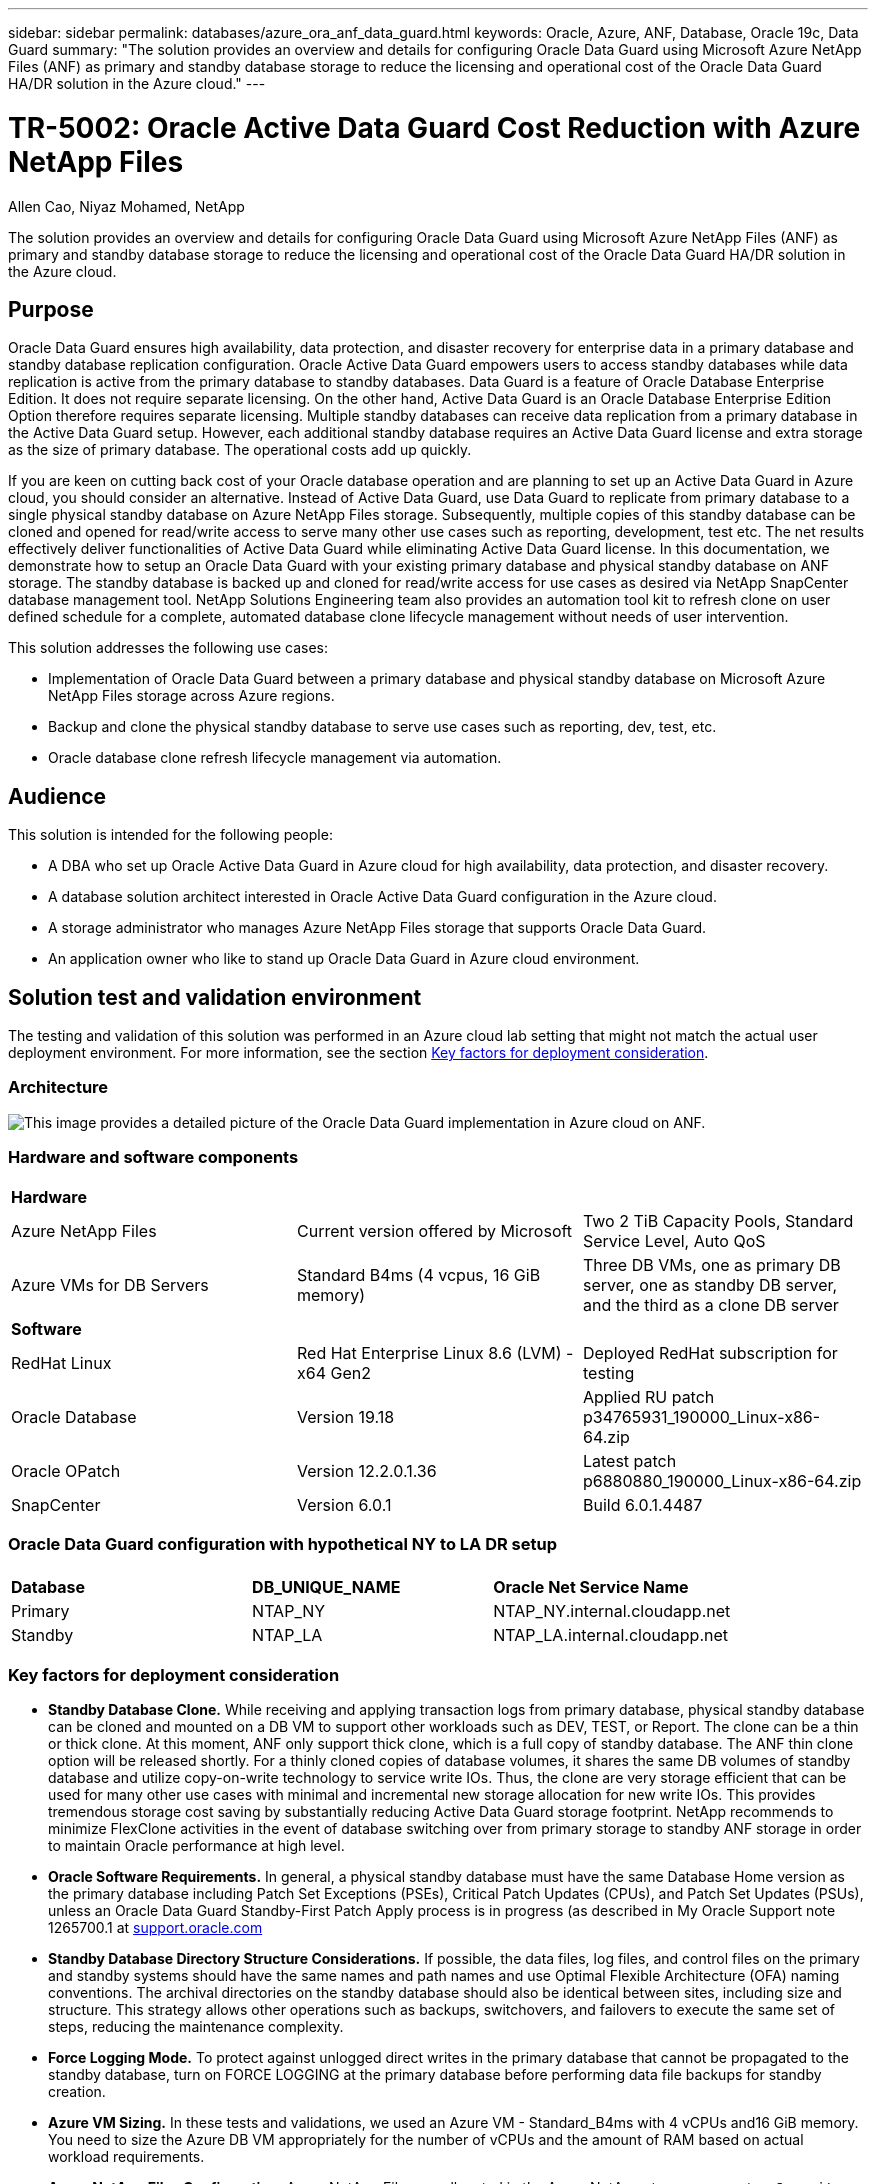 ---
sidebar: sidebar
permalink: databases/azure_ora_anf_data_guard.html
keywords: Oracle, Azure, ANF, Database, Oracle 19c, Data Guard 
summary: "The solution provides an overview and details for configuring Oracle Data Guard using Microsoft Azure NetApp Files (ANF) as primary and standby database storage to reduce the licensing and operational cost of the Oracle Data Guard HA/DR solution in the Azure cloud."   
---

= TR-5002: Oracle Active Data Guard Cost Reduction with Azure NetApp Files 
:hardbreaks:
:nofooter:
:icons: font
:linkattrs:
:imagesdir: ../media/

Allen Cao, Niyaz Mohamed, NetApp

[.lead]
The solution provides an overview and details for configuring Oracle Data Guard using Microsoft Azure NetApp Files (ANF) as primary and standby database storage to reduce the licensing and operational cost of the Oracle Data Guard HA/DR solution in the Azure cloud.

== Purpose

Oracle Data Guard ensures high availability, data protection, and disaster recovery for enterprise data in a primary database and standby database replication configuration. Oracle Active Data Guard empowers users to access standby databases while data replication is active from the primary database to standby databases. Data Guard is a feature of Oracle Database Enterprise Edition. It does not require separate licensing. On the other hand, Active Data Guard is an Oracle Database Enterprise Edition Option therefore requires separate licensing. Multiple standby databases can receive data replication from a primary database in the Active Data Guard setup. However, each additional standby database requires an Active Data Guard license and extra storage as the size of primary database. The operational costs add up quickly.

If you are keen on cutting back cost of your Oracle database operation and are planning to set up an Active Data Guard in Azure cloud, you should consider an alternative. Instead of Active Data Guard, use Data Guard to replicate from primary database to a single physical standby database on Azure NetApp Files storage. Subsequently, multiple copies of this standby database can be cloned and opened for read/write access to serve many other use cases such as reporting, development, test etc. The net results effectively deliver functionalities of Active Data Guard while eliminating Active Data Guard license. In this documentation, we demonstrate how to setup an Oracle Data Guard with your existing primary database and physical standby database on ANF storage. The standby database is backed up and cloned for read/write access for use cases as desired via NetApp SnapCenter database management tool. NetApp Solutions Engineering team also provides an automation tool kit to refresh clone on user defined schedule for a complete, automated database clone lifecycle management without needs of user intervention.

This solution addresses the following use cases:

* Implementation of Oracle Data Guard between a primary database and physical standby database on Microsoft Azure NetApp Files storage across Azure regions.
* Backup and clone the physical standby database to serve use cases such as reporting, dev, test, etc. 
* Oracle database clone refresh lifecycle management via automation.

== Audience

This solution is intended for the following people:

* A DBA who set up Oracle Active Data Guard in Azure cloud for high availability, data protection, and disaster recovery.
* A database solution architect interested in Oracle Active Data Guard configuration in the Azure cloud.
* A storage administrator who manages Azure NetApp Files storage that supports Oracle Data Guard.
* An application owner who like to stand up Oracle Data Guard in Azure cloud environment.

== Solution test and validation environment

The testing and validation of this solution was performed in an Azure cloud lab setting that might not match the actual user deployment environment. For more information, see the section <<Key factors for deployment consideration>>.

=== Architecture

image:azure_ora_anf_data_guard_architecture.png["This image provides a detailed picture of the Oracle Data Guard implementation in Azure cloud on ANF."]

=== Hardware and software components

[width=100%,cols="33%, 33%, 33%", frame=none, grid=rows]
|===
3+^| *Hardware*
| Azure NetApp Files | Current version offered by Microsoft | Two 2 TiB Capacity Pools, Standard Service Level, Auto QoS 
| Azure VMs for DB Servers | Standard B4ms (4 vcpus, 16 GiB memory) | Three DB VMs, one as primary DB server, one as standby DB server, and the third as a clone DB server 

3+^| *Software*
| RedHat Linux | Red Hat Enterprise Linux 8.6 (LVM) - x64 Gen2 | Deployed RedHat subscription for testing
| Oracle Database | Version 19.18 | Applied RU patch p34765931_190000_Linux-x86-64.zip
| Oracle OPatch | Version 12.2.0.1.36 | Latest patch p6880880_190000_Linux-x86-64.zip
| SnapCenter | Version 6.0.1 | Build 6.0.1.4487
|===

=== Oracle Data Guard configuration with hypothetical NY to LA DR setup

[width=100%,cols="33%, 33%, 33%", frame=none, grid=rows]
|===
3+^| 
| *Database* | *DB_UNIQUE_NAME* | *Oracle Net Service Name*
| Primary | NTAP_NY | NTAP_NY.internal.cloudapp.net
| Standby | NTAP_LA | NTAP_LA.internal.cloudapp.net 
|===

=== Key factors for deployment consideration

* *Standby Database Clone.* While receiving and applying transaction logs from primary database, physical standby database can be cloned and mounted on a DB VM to support other workloads such as DEV, TEST, or Report. The clone can be a thin or thick clone. At this moment, ANF only support thick clone, which is a full copy of standby database. The ANF thin clone option will be released shortly. For a thinly cloned copies of database volumes, it shares the same DB volumes of standby database and utilize copy-on-write technology to service write IOs. Thus, the clone are very storage efficient that can be used for many other use cases with minimal and incremental new storage allocation for new write IOs. This provides tremendous storage cost saving by substantially reducing Active Data Guard storage footprint. NetApp recommends to minimize FlexClone activities in the event of database switching over from primary storage to standby ANF storage in order to maintain Oracle performance at high level. 

* *Oracle Software Requirements.* In general, a physical standby database must have the same Database Home version as the primary database including Patch Set Exceptions (PSEs), Critical Patch Updates (CPUs), and Patch Set Updates (PSUs), unless an Oracle Data Guard Standby-First Patch Apply process is in progress (as described in My Oracle Support note 1265700.1 at link:http://support.oracle.com.[support.oracle.com^]

* *Standby Database Directory Structure Considerations.* If possible, the data files, log files, and control files on the primary and standby systems should have the same names and path names and use Optimal Flexible Architecture (OFA) naming conventions. The archival directories on the standby database should also be identical between sites, including size and structure. This strategy allows other operations such as backups, switchovers, and failovers to execute the same set of steps, reducing the maintenance complexity. 

* *Force Logging Mode.* To protect against unlogged direct writes in the primary database that cannot be propagated to the standby database, turn on FORCE LOGGING at the primary database before performing data file backups for standby creation. 

* *Azure VM Sizing.* In these tests and validations, we used an Azure VM - Standard_B4ms with 4 vCPUs and16 GiB memory. You need to size the Azure DB VM appropriately for the number of vCPUs and the amount of RAM based on actual workload requirements.

* *Azure NetApp Files Configuration.* Azure NetApp Files are allocated in the Azure NetApp storage account as `Capacity Pools`. In these tests and validations, we deployed a 2 TiB capacity pool to host Oracle primary at the East region and a standby database at the West 2 region. ANF capacity pool has three service levels: Standard, Premium, and Ultra.  The IO capacity of ANF capacity pool is based on the size of the capacity pool and its service level. For production deployment, NetApp recommends taking a full assessment of your Oracle database throughput requirement and sizing the database capacity pool accordingly. At a capacity pool creation, you can set QoS to Auto or Manual and data encryption at rest Single or Double.   

* *dNFS Configuration.* By using dNFS, an Oracle database running on an Azure Virtual Machine with ANF storage can drive significantly more I/O than the native NFS client. Automated Oracle deployment using the NetApp automation toolkit automatically configures dNFS on NFSv3.

== Solution deployment

It is assumed that you already have your primary Oracle database deployed in an Azure VM environment within a VNet as the starting point for setting up the Oracle Data Guard. Ideally, the primary database is deployed on ANF storage with NFS mount. Three NFS mount points are created for the Oracle database storage: mount /u01 for the Oracle binary files, mount /u02 for the Oracle data files and a control file, mount /u03 for the Oracle log files, and a redundant control file. 

Your primary Oracle database can also be running on a NetApp ONTAP storage or any other storage of choices either within the Azure ecosystem or a private data center. The following section provides step-by-step deployment procedures for setting up Oracle Data Guard between a primary Oracle DB in Azure with ANF storage to a physical standby Oracle DB in Azure with ANF storage.    

=== Prerequisites for deployment
[%collapsible]
====

Deployment requires the following prerequisites.

. An Azure cloud account has been set up, and the necessary VNet and network subnets have been created within your Azure account.

. From the Azure cloud portal console, you need to deploy minimum three Azure Linux VMs, one as the primary Oracle DB server, one as standby Oracle DB server, and an clone target DB server for reporting, dev, and test etc. See the architecture diagram in the previous section for more details about the environment setup. Also review the Microsoft link:https://azure.microsoft.com/en-us/products/virtual-machines[Azure Virtual Machines^] for more information. 

. The primary Oracle database should have been installed and configured in the primary Oracle DB server. On the other hand, in the standby Oracle DB server or the clone Oracle DB server, only Oracle software is installed and no Oracle databases are created. Ideally, the Oracle files directories layout should be exactly matching on all Oracle DB servers. For details on NetApp recommendation for the Oracle deployment in Azure and ANF, please refer to the following technical reports for help. 

* link:automation_ora_anf_nfs.html[TR-4987: Simplified, Automated Oracle Deployment on Azure NetApp Files with NFS^]
+
[NOTE]

Ensure that you have allocated at least 128G in the Azure VMs root volume in order to have sufficient space to stage Oracle installation files.

. From the Azure cloud portal console, deploy two ANF storage capacity pools to host Oracle database volumes. The ANF storage capacity pools should be situated in different regions to mimic a true DataGuard configuration. If you are not familiar with the deployment of ANF storage, see the documentation link:https://learn.microsoft.com/en-us/azure/azure-netapp-files/azure-netapp-files-quickstart-set-up-account-create-volumes?tabs=azure-portal[Quickstart: Set up Azure NetApp Files and create an NFS volume^] for step-by-step instructions.
+
image:azure_ora_anf_dg_anf_01.png["Screenshot showing Azure environment configuration."]

. When the primary Oracle database and the standby Oracle database are situated in two different regions, a VPN gateway should be configured to allow data traffic flow between two separate VNets. Detailed networking configuration in Azure is beyond the scope of this document. Following screen shots provides some reference on how the VPN gateways are configured, connected, and the data traffics flow are confirmed in the lab. 
+
Lab VPN gateways:
image:azure_ora_anf_dg_vnet_01.png["Screenshot showing Azure environment configuration."]
+
The primary vnet gateway:
image:azure_ora_anf_dg_vnet_02.png["Screenshot showing Azure environment configuration."]
+
Vnet gateway connection status:
image:azure_ora_anf_dg_vnet_03.png["Screenshot showing Azure environment configuration."]
+
Validate the traffic flows are established (click on three dots to open the page):
image:azure_ora_anf_dg_vnet_04.png["Screenshot showing Azure environment configuration."]

====

=== Prepare the primary database for Data Guard
[%collapsible]

====

In this demonstration, we have setup a primary Oracle database called NTAP on the primary Azure DB server with three NFS mount points: /u01 for the Oracle binary, /u02 for the Oracle data files, and an Oracle control file, /u03 for the Oracle active logs, archived log files, and a redundant Oracle control file. Following illustrates the detailed procedures for setting up primary database for the Oracle Data Guard protection. All steps should be executed as the Oracle database owner or the default `oracle` user.

. The primary database NTAP on the primary Azure DB server orap.internal.cloudapp.net is initially deployed as a standalone database with the ANF as database storage.  
+
....

orap.internal.cloudapp.net:
resource group: ANFAVSRG
Location: East US
size: Standard B4ms (4 vcpus, 16 GiB memory)
OS: Linux (redhat 8.6)
pub_ip: 172.190.207.231
pri_ip: 10.0.0.4

[oracle@orap ~]$ df -h
Filesystem                 Size  Used Avail Use% Mounted on
devtmpfs                   7.7G  4.0K  7.7G   1% /dev
tmpfs                      7.8G     0  7.8G   0% /dev/shm
tmpfs                      7.8G  209M  7.5G   3% /run
tmpfs                      7.8G     0  7.8G   0% /sys/fs/cgroup
/dev/mapper/rootvg-rootlv   22G  413M   22G   2% /
/dev/mapper/rootvg-usrlv    10G  2.1G  8.0G  21% /usr
/dev/sda1                  496M  181M  315M  37% /boot
/dev/mapper/rootvg-homelv  2.0G   47M  2.0G   3% /home
/dev/sda15                 495M  5.8M  489M   2% /boot/efi
/dev/mapper/rootvg-varlv   8.0G  1.1G  7.0G  13% /var
/dev/mapper/rootvg-tmplv    12G  120M   12G   1% /tmp
/dev/sdb1                   32G   49M   30G   1% /mnt
10.0.2.36:/orap-u02        500G  7.7G  493G   2% /u02
10.0.2.36:/orap-u03        450G  6.1G  444G   2% /u03
10.0.2.36:/orap-u01        100G  9.9G   91G  10% /u01

[oracle@orap ~]$ cat /etc/oratab
#



# This file is used by ORACLE utilities.  It is created by root.sh
# and updated by either Database Configuration Assistant while creating
# a database or ASM Configuration Assistant while creating ASM instance.

# A colon, ':', is used as the field terminator.  A new line terminates
# the entry.  Lines beginning with a pound sign, '#', are comments.
#
# Entries are of the form:
#   $ORACLE_SID:$ORACLE_HOME:<N|Y>:
#
# The first and second fields are the system identifier and home
# directory of the database respectively.  The third field indicates
# to the dbstart utility that the database should , "Y", or should not,
# "N", be brought up at system boot time.
#
# Multiple entries with the same $ORACLE_SID are not allowed.
#
#
NTAP:/u01/app/oracle/product/19.0.0/NTAP:N



....

. Login primary DB server as the oracle user. Login database from sqlplus, enable forced logging on primary.
+
[source, cli]
alter database force logging;
+
....
[oracle@orap admin]$ sqlplus / as sysdba

SQL*Plus: Release 19.0.0.0.0 - Production on Tue Nov 26 20:12:02 2024
Version 19.18.0.0.0

Copyright (c) 1982, 2022, Oracle.  All rights reserved.


Connected to:
Oracle Database 19c Enterprise Edition Release 19.0.0.0.0 - Production
Version 19.18.0.0.0

SQL> alter database force logging;

Database altered.

....

. From sqlplus, enable flashback on primary. Flashback allows easy reinstate primary database as a standby after a failover. 
+
[source, cli]
alter database flashback on;
+
....

SQL> alter database flashback on;

Database altered.

....

. Configure redo transport authentication using Oracle password file - create a pwd file on the primary using orapwd utility if it is not set and copy it over to standby database $ORACLE_HOME/dbs directory.

. Create standby redo logs on the primary DB with same size as current online log file. Log groups are one more than online log file groups. The primary database then can quickly transition to the standby role when a failover happens and begins to receive redo data. Repeat the following command four times to create four standby log files.
+
[source, cli]
alter database add standby logfile thread 1 size 200M;
+
....
SQL> alter database add standby logfile thread 1 size 200M;

Database altered.

SQL> /

Database altered.

SQL> /

Database altered.

SQL> /

Database altered.


SQL> set lin 200
SQL> col member for a80
SQL> select group#, type, member from v$logfile;

    GROUP# TYPE    MEMBER
---------- ------- --------------------------------------------------------------------------------
         3 ONLINE  /u03/orareco/NTAP/onlinelog/redo03.log
         2 ONLINE  /u03/orareco/NTAP/onlinelog/redo02.log
         1 ONLINE  /u03/orareco/NTAP/onlinelog/redo01.log
         4 STANDBY /u03/orareco/NTAP/onlinelog/o1_mf_4__2m115vkv_.log
         5 STANDBY /u03/orareco/NTAP/onlinelog/o1_mf_5__2m3c5cyd_.log
         6 STANDBY /u03/orareco/NTAP/onlinelog/o1_mf_6__2m4d7dhh_.log
         7 STANDBY /u03/orareco/NTAP/onlinelog/o1_mf_7__2m5ct7g1_.log

....

. From sqlplus, create a pfile from spfile for editing.
+
[source, cli]
create pfile='/home/oracle/initNTAP.ora' from spfile;

. Revise the pfile and add following parameters.
+
[source, cli]
vi /home/oracle/initNTAP.ora
+
....
Add following parameter if not exist:

DB_NAME=NTAP
DB_UNIQUE_NAME=NTAP_NY
LOG_ARCHIVE_CONFIG='DG_CONFIG=(NTAP_NY,NTAP_LA)'
LOG_ARCHIVE_DEST_1='LOCATION=USE_DB_RECOVERY_FILE_DEST VALID_FOR=(ALL_LOGFILES,ALL_ROLES) DB_UNIQUE_NAME=NTAP_NY'
LOG_ARCHIVE_DEST_2='SERVICE=NTAP_LA ASYNC VALID_FOR=(ONLINE_LOGFILES,PRIMARY_ROLE) DB_UNIQUE_NAME=NTAP_LA'
REMOTE_LOGIN_PASSWORDFILE=EXCLUSIVE
FAL_SERVER=NTAP_LA
STANDBY_FILE_MANAGEMENT=AUTO
....

. From sqlplus, recreate spfile from revised pfile to overwrite the existing spfile in $ORACLE_HOME/dbs directory.
+
[source, cli]
create spfile='$ORACLE_HOME/dbs/spfileNTAP.ora' from pfile='/home/oracle/initNTAP.ora';

. Modify Oracle tnsnames.ora in $ORACLE_HOME/network/admin directory to add db_unique_name for name resolution.
+
[source, cli]
vi $ORACLE_HOME/network/admin/tnsnames.ora
+
....
# tnsnames.ora Network Configuration File: /u01/app/oracle/product/19.0.0/NTAP/network/admin/tnsnames.ora
# Generated by Oracle configuration tools.

NTAP_NY =
  (DESCRIPTION =
    (ADDRESS = (PROTOCOL = TCP)(HOST = orap.internal.cloudapp.net)(PORT = 1521))
    (CONNECT_DATA =
      (SERVER = DEDICATED)
      (SID = NTAP)
    )
  )

NTAP_LA =
  (DESCRIPTION =
    (ADDRESS = (PROTOCOL = TCP)(HOST = oras.internal.cloudapp.net)(PORT = 1521))
    (CONNECT_DATA =
      (SERVER = DEDICATED)
      (SID = NTAP)
    )
  )

LISTENER_NTAP =
  (ADDRESS = (PROTOCOL = TCP)(HOST = orap.internal.cloudapp.net)(PORT = 1521))
....
+
[NOTE]
If you choose to name your Azure DB server differently than the default, add the names to local host file for host name resolution.

. Add data guard service name NTAP_NY_DGMGRL.internal.cloudapp.net for the primary database to listener.ora file.
+
[source, cli]
vi $ORACLE_HOME/network/admin/listener.ora
+
....
# listener.ora Network Configuration File: /u01/app/oracle/product/19.0.0/NTAP/network/admin/listener.ora
# Generated by Oracle configuration tools.

LISTENER.NTAP =
  (DESCRIPTION_LIST =
    (DESCRIPTION =
      (ADDRESS = (PROTOCOL = TCP)(HOST = orap.internal.cloudapp.net)(PORT = 1521))
      (ADDRESS = (PROTOCOL = IPC)(KEY = EXTPROC1521))
    )
  )

SID_LIST_LISTENER.NTAP =
  (SID_LIST =
    (SID_DESC =
      (GLOBAL_DBNAME = NTAP_NY_DGMGRL.internal.cloudapp.net)
      (ORACLE_HOME = /u01/app/oracle/product/19.0.0/NTAP)
      (SID_NAME = NTAP)
    )
  )

....

. Shutdown and restart database via sqlplus and validate that data guard parameters are now active.
+
[source, cli]
shutdown immediate;
+
[source, cli]
startup;
+
....
SQL> show parameter name

NAME                                 TYPE        VALUE
------------------------------------ ----------- ------------------------------
cdb_cluster_name                     string
cell_offloadgroup_name               string
db_file_name_convert                 string
db_name                              string      NTAP
db_unique_name                       string      NTAP_NY
global_names                         boolean     FALSE
instance_name                        string      NTAP
lock_name_space                      string
log_file_name_convert                string
pdb_file_name_convert                string
processor_group_name                 string

NAME                                 TYPE        VALUE
------------------------------------ ----------- ------------------------------
service_names                        string      NTAP_NY.internal.cloudapp.net
SQL> sho parameter log_archive_dest

NAME                                 TYPE        VALUE
------------------------------------ ----------- ------------------------------
log_archive_dest                     string
log_archive_dest_1                   string      LOCATION=USE_DB_RECOVERY_FILE_
                                                 DEST VALID_FOR=(ALL_LOGFILES,A
                                                 LL_ROLES) DB_UNIQUE_NAME=NTAP_
                                                 NY
log_archive_dest_10                  string
log_archive_dest_11                  string
log_archive_dest_12                  string
log_archive_dest_13                  string
log_archive_dest_14                  string
log_archive_dest_15                  string

NAME                                 TYPE        VALUE
------------------------------------ ----------- ------------------------------
log_archive_dest_16                  string
log_archive_dest_17                  string
log_archive_dest_18                  string
log_archive_dest_19                  string
log_archive_dest_2                   string      SERVICE=NTAP_LA ASYNC VALID_FO
                                                 R=(ONLINE_LOGFILES,PRIMARY_ROL
                                                 E) DB_UNIQUE_NAME=NTAP_LA
log_archive_dest_20                  string
log_archive_dest_21                  string
.
.

....

This completes primary database setup for Data Guard.

====

=== Prepare standby database and activate Data Guard
[%collapsible]

====

Oracle Data Guard requires OS kernel configuration and Oracle software stacks including patch sets on standby DB server to match with primary DB server. For easy management and simplicity, the database storage configuration of the standby DB server ideally should match with the primary DB server as well, such as the database directory layout and sizes of NFS mount points. Following are detail procedures for setting up the standby Oracle DB server and activating the Oracle DataGuard for HA/DR protection. All commands should be executed as the default Oracle owner user id `oracle`.

. First, review the configuration of the primary database on primary Oracle DB server. In this demonstration, we have setup a primary Oracle database called NTAP in the primary DB server with three NFS mounts on ANF storage. 


. If you follow the NetApp documemntation TR-4987 to setup the Oracle standby DB server link:automation_ora_anf_nfs.html[TR-4987: Simplified, Automated Oracle Deployment on Azure NetApp Files with NFS^], use a tag `-t software_only_install` in step 2 of `Playbook execution` to run automated Oracle installation. The revised command syntax is listed below. The tag will allow the Oracle software stack installed and configured but stop short of creating a database.
+
[source, cli]
ansible-playbook -i hosts 4-oracle_config.yml -u azureuser -e @vars/vars.yml -t software_only_install

. Set oracle home and path.
+
[source, cli]
export ORACLE_HOME=/u01/app/oracle/product/19.0.0/db1
+
[source, cli]
export PATH=$PATH:$ORACLE_HOME/bin

. Once Oracle software is installed and configured, from standby $ORACLE_HOME dbs directory, copy oracle password from primary database if you have not done so.
+
[source, cli]
scp oracle@10.0.0.4:$ORACLE_HOME/dbs/orapwNTAP .

. Create tnsnames.ora file with following entries.
+
[source, cli]
vi $ORACLE_HOME/network/admin/tnsnames.ora
+
....

# tnsnames.ora Network Configuration File: /u01/app/oracle/product/19.0.0/NTAP/network/admin/tnsnames.ora
# Generated by Oracle configuration tools.

NTAP_NY =
  (DESCRIPTION =
    (ADDRESS = (PROTOCOL = TCP)(HOST = orap.internal.cloudapp.net)(PORT = 1521))
    (CONNECT_DATA =
      (SERVER = DEDICATED)
      (SID = NTAP)
    )
  )

NTAP_LA =
  (DESCRIPTION =
    (ADDRESS = (PROTOCOL = TCP)(HOST = oras.internal.cloudapp.net)(PORT = 1521))
    (CONNECT_DATA =
      (SERVER = DEDICATED)
      (SID = NTAP)
    )
  )


....

. Add DB data guard service name to listener.ora file.
+
[source, cli]
vi $ORACLE_HOME/network/admin/listener.ora
+
....

# listener.ora Network Configuration File: /u01/app/oracle/product/19.0.0/NTAP/network/admin/listener.ora
# Generated by Oracle configuration tools.

LISTENER.NTAP =
  (DESCRIPTION_LIST =
    (DESCRIPTION =
      (ADDRESS = (PROTOCOL = TCP)(HOST = oras.internal.cloudapp.net)(PORT = 1521))
      (ADDRESS = (PROTOCOL = IPC)(KEY = EXTPROC1521))
    )
  )

SID_LIST_LISTENER =
  (SID_LIST =
    (SID_DESC =
      (SID_NAME = NTAP)
    )
  )

SID_LIST_LISTENER.NTAP =
  (SID_LIST =
    (SID_DESC =
      (GLOBAL_DBNAME = NTAP_LA_DGMGRL.internal.cloudapp.net)
      (ORACLE_HOME = /u01/app/oracle/product/19.0.0/NTAP)
      (SID_NAME = NTAP)
    )
  )

LISTENER =
  (ADDRESS_LIST =
    (ADDRESS = (PROTOCOL = TCP)(HOST = oras.internal.cloudapp.net)(PORT = 1521))
  )

....



. Use dbca to instantiate standby database from primary database NTAP.
+
[source, cli]
dbca -silent -createDuplicateDB -gdbName NTAP -primaryDBConnectionString orap.internal.cloudapp.net:1521/NTAP_NY.internal.cloudapp.net -sid NTAP -initParams fal_server=NTAP_NY -createAsStandby -dbUniqueName NTAP_LA
+
....

[oracle@oras admin]$ dbca -silent -createDuplicateDB -gdbName NTAP -primaryDBConnectionString orap.internal.cloudapp.net:1521/NTAP_NY.internal.cloudapp.net -sid NTAP -initParams fal_server=NTAP_NY -createAsStandby -dbUniqueName NTAP_LA
Enter SYS user password:

Prepare for db operation
22% complete
Listener config step
44% complete
Auxiliary instance creation
67% complete
RMAN duplicate
89% complete
Post duplicate database operations
100% complete

Look at the log file "/u01/app/oracle/cfgtoollogs/dbca/NTAP_LA/NTAP_LA.log" for further details.


....

. Validate duplicated standby database. Newly duplicated standby database open in READ ONLY mode initially.
+
....

[oracle@oras admin]$ cat /etc/oratab
#



# This file is used by ORACLE utilities.  It is created by root.sh
# and updated by either Database Configuration Assistant while creating
# a database or ASM Configuration Assistant while creating ASM instance.

# A colon, ':', is used as the field terminator.  A new line terminates
# the entry.  Lines beginning with a pound sign, '#', are comments.
#
# Entries are of the form:
#   $ORACLE_SID:$ORACLE_HOME:<N|Y>:
#
# The first and second fields are the system identifier and home
# directory of the database respectively.  The third field indicates
# to the dbstart utility that the database should , "Y", or should not,
# "N", be brought up at system boot time.
#
# Multiple entries with the same $ORACLE_SID are not allowed.
#
#
NTAP:/u01/app/oracle/product/19.0.0/NTAP:N
[oracle@oras admin]$ export ORACLE_SID=NTAP
[oracle@oras admin]$ sqlplus / as sysdba

SQL*Plus: Release 19.0.0.0.0 - Production on Tue Nov 26 23:04:07 2024
Version 19.18.0.0.0

Copyright (c) 1982, 2022, Oracle.  All rights reserved.


Connected to:
Oracle Database 19c Enterprise Edition Release 19.0.0.0.0 - Production
Version 19.18.0.0.0

SQL> select name, open_mode from v$database;

NAME      OPEN_MODE
--------- --------------------
NTAP      READ ONLY

SQL> show parameter name

NAME                                 TYPE        VALUE
------------------------------------ ----------- ------------------------------
cdb_cluster_name                     string
cell_offloadgroup_name               string
db_file_name_convert                 string
db_name                              string      NTAP
db_unique_name                       string      NTAP_LA
global_names                         boolean     FALSE
instance_name                        string      NTAP
lock_name_space                      string
log_file_name_convert                string
pdb_file_name_convert                string
processor_group_name                 string

NAME                                 TYPE        VALUE
------------------------------------ ----------- ------------------------------
service_names                        string      NTAP_LA.internal.cloudapp.net
SQL> show parameter log_archive_config

NAME                                 TYPE        VALUE
------------------------------------ ----------- ------------------------------
log_archive_config                   string      DG_CONFIG=(NTAP_NY,NTAP_LA)
SQL> show parameter fal_server

NAME                                 TYPE        VALUE
------------------------------------ ----------- ------------------------------
fal_server                           string      NTAP_NY
SQL> select name from v$datafile;

NAME
--------------------------------------------------------------------------------
/u02/oradata/NTAP/system01.dbf
/u02/oradata/NTAP/sysaux01.dbf
/u02/oradata/NTAP/undotbs01.dbf
/u02/oradata/NTAP/pdbseed/system01.dbf
/u02/oradata/NTAP/pdbseed/sysaux01.dbf
/u02/oradata/NTAP/users01.dbf
/u02/oradata/NTAP/pdbseed/undotbs01.dbf
/u02/oradata/NTAP/NTAP_pdb1/system01.dbf
/u02/oradata/NTAP/NTAP_pdb1/sysaux01.dbf
/u02/oradata/NTAP/NTAP_pdb1/undotbs01.dbf
/u02/oradata/NTAP/NTAP_pdb1/users01.dbf

NAME
--------------------------------------------------------------------------------
/u02/oradata/NTAP/NTAP_pdb2/system01.dbf
/u02/oradata/NTAP/NTAP_pdb2/sysaux01.dbf
/u02/oradata/NTAP/NTAP_pdb2/undotbs01.dbf
/u02/oradata/NTAP/NTAP_pdb2/users01.dbf
/u02/oradata/NTAP/NTAP_pdb3/system01.dbf
/u02/oradata/NTAP/NTAP_pdb3/sysaux01.dbf
/u02/oradata/NTAP/NTAP_pdb3/undotbs01.dbf
/u02/oradata/NTAP/NTAP_pdb3/users01.dbf

19 rows selected.

SQL> select name from v$controlfile;

NAME
--------------------------------------------------------------------------------
/u02/oradata/NTAP/control01.ctl
/u03/orareco/NTAP_LA/control02.ctl

SQL> col member form a80
SQL> select group#, type, member from v$logfile order by 2, 1;

    GROUP# TYPE    MEMBER
---------- ------- --------------------------------------------------------------------------------
         1 ONLINE  /u03/orareco/NTAP_LA/onlinelog/o1_mf_1_mndl6mxh_.log
         2 ONLINE  /u03/orareco/NTAP_LA/onlinelog/o1_mf_2_mndl7jdb_.log
         3 ONLINE  /u03/orareco/NTAP_LA/onlinelog/o1_mf_3_mndl8f03_.log
         4 STANDBY /u03/orareco/NTAP_LA/onlinelog/o1_mf_4_mndl99m7_.log
         5 STANDBY /u03/orareco/NTAP_LA/onlinelog/o1_mf_5_mndlb67d_.log
         6 STANDBY /u03/orareco/NTAP_LA/onlinelog/o1_mf_6_mndlc2tw_.log
         7 STANDBY /u03/orareco/NTAP_LA/onlinelog/o1_mf_7_mndlczhb_.log

7 rows selected.


....

. Restart standby database in `mount` stage and execute following command to activate standby database managed recovery.
+
[source, cli]
alter database recover managed standby database disconnect from session;
+
....

SQL> shutdown immediate;
Database closed.
Database dismounted.
ORACLE instance shut down.
SQL> startup mount;
ORACLE instance started.

Total System Global Area 6442449688 bytes
Fixed Size                  9177880 bytes
Variable Size            1090519040 bytes
Database Buffers         5335154688 bytes
Redo Buffers                7598080 bytes
Database mounted.
SQL> alter database recover managed standby database disconnect from session;

Database altered.

....

. Validate the standby database recovery status. Notice the `recovery logmerger` in `APPLYING_LOG` action.
+
[source, cli]
SELECT ROLE, THREAD#, SEQUENCE#, ACTION FROM V$DATAGUARD_PROCESS;
....

SQL> SELECT ROLE, THREAD#, SEQUENCE#, ACTION FROM V$DATAGUARD_PROCESS;

ROLE                        THREAD#  SEQUENCE# ACTION
------------------------ ---------- ---------- ------------
post role transition              0          0 IDLE
recovery apply slave              0          0 IDLE
recovery apply slave              0          0 IDLE
recovery apply slave              0          0 IDLE
recovery apply slave              0          0 IDLE
recovery logmerger                1         18 APPLYING_LOG
managed recovery                  0          0 IDLE
RFS async                         1         18 IDLE
RFS ping                          1         18 IDLE
archive redo                      0          0 IDLE
redo transport timer              0          0 IDLE

ROLE                        THREAD#  SEQUENCE# ACTION
------------------------ ---------- ---------- ------------
gap manager                       0          0 IDLE
archive redo                      0          0 IDLE
archive redo                      0          0 IDLE
redo transport monitor            0          0 IDLE
log writer                        0          0 IDLE
archive local                     0          0 IDLE

17 rows selected.

SQL>


....

This completes the Data Guard protection setup for db1 from primary to standby with managed standby recovery enabled.

====


=== Setup Data Guard Broker 
[%collapsible]
 
====

Oracle Data Guard broker is a distributed management framework that automates and centralizes the creation, maintenance, and monitoring of Oracle Data Guard configurations. Following section demonstrate how to setup Data Guard Broker to manage Data Guard environment.

. Start data guard broker on both primary and standby databases with following command via sqlplus.
+
[source, cli]
alter system set dg_broker_start=true scope=both;

. From primary database, connect to Data Guard Borker as SYSDBA.
+
....

[oracle@ip-172-30-15-45 db1]$ dgmgrl sys@db1_NY
DGMGRL for Linux: Release 19.0.0.0.0 - Production on Wed Aug 30 19:34:14 2023
Version 19.18.0.0.0

Copyright (c) 1982, 2019, Oracle and/or its affiliates.  All rights reserved.

Welcome to DGMGRL, type "help" for information.
Password:
Connected to "db1_NY"
Connected as SYSDBA.

....

. Create and enable Data Guard Broker configuration.
+
....

DGMGRL> create configuration dg_config as primary database is db1_NY connect identifier is db1_NY;
Configuration "dg_config" created with primary database "db1_ny"
DGMGRL> add database db1_LA as connect identifier is db1_LA;
Database "db1_la" added
DGMGRL> enable configuration;
Enabled.
DGMGRL> show configuration;

Configuration - dg_config

  Protection Mode: MaxPerformance
  Members:
  db1_ny - Primary database
    db1_la - Physical standby database

Fast-Start Failover:  Disabled

Configuration Status:
SUCCESS   (status updated 28 seconds ago)

....

. Validate database status within Data Guard Broker management framework.
+
....

DGMGRL> show database db1_ny;

Database - db1_ny

  Role:               PRIMARY
  Intended State:     TRANSPORT-ON
  Instance(s):
    db1

Database Status:
SUCCESS

DGMGRL> show database db1_la;

Database - db1_la

  Role:               PHYSICAL STANDBY
  Intended State:     APPLY-ON
  Transport Lag:      0 seconds (computed 1 second ago)
  Apply Lag:          0 seconds (computed 1 second ago)
  Average Apply Rate: 2.00 KByte/s
  Real Time Query:    OFF
  Instance(s):
    db1

Database Status:
SUCCESS

DGMGRL>

....

In the event of a failure, Data Guard Broker can be used to failover primary database to standby instantaniouly. 

====

=== Clone standby databse for other use cases 
[%collapsible]

====

The key benefit of hosting the Oracle standby database on the ANF in the Oracle Data Guard setup is that it can be cloned to serve many other use cases with minimal additional storage investment if a thin clone is enabled. NetApp recommends to use SnapCenter UI tool to manage your Oracle DataGuard database. In the following section, we demonstrate how to snapshot and clone the mounted and under recovery standby database volumes on the ANF for other purposes, such as DEV, TEST, REPORT, etc., using the NetApp SnapCenter tool.

Below are high level procedures to clone a READ/WRITE database from the managed physical standby database in the Oracle Data Guard using SnapCenter. For detail instructions on how to setup and configure SnapCenter for Oracle on ANF, please refer to TR-4988 link:snapctr_ora_azure_anf.html[Oracle Database Backup, Recovery, and Clone on ANF with SnapCenter^] for details. 

. We begin the usecase validation by creating a test table and inserting a row into the test table at the primary database. We will then validate that the transaction traverses down to standby and finally the clone. 
+
....
[oracle@orap ~]$ sqlplus / as sysdba

SQL*Plus: Release 19.0.0.0.0 - Production on Wed Dec 11 16:33:17 2024
Version 19.18.0.0.0

Copyright (c) 1982, 2022, Oracle.  All rights reserved.


Connected to:
Oracle Database 19c Enterprise Edition Release 19.0.0.0.0 - Production
Version 19.18.0.0.0

SQL> alter session set container=ntap_pdb1;

Session altered.

SQL> create table test(id integer, dt timestamp, event varchar(100));

Table created.

SQL> insert into test values(1, sysdate, 'a test transaction at primary database NTAP on DB server orap.internal.cloudapp.net');

1 row created.

SQL> commit;

Commit complete.

SQL> select * from test;

        ID
----------
DT
---------------------------------------------------------------------------
EVENT
--------------------------------------------------------------------------------
         1
11-DEC-24 04.38.44.000000 PM
a test transaction at primary database NTAP on DB server orap.internal.cloudapp.
net


SQL> select instance_name, host_name from v$instance;

INSTANCE_NAME
----------------
HOST_NAME
----------------------------------------------------------------
NTAP
orap


SQL>

....

. In SnapCenter configuration, an unix user (azureuser for demo) and an Azure credential (azure_anf for demo) has been added to `Credential` in `Settings`.
+
image:azure_ora_anf_dg_snapctr_config_17.png["Screenshot showing this step in the GUI."]

. Use azure_anf credential to add the ANF storage to `Storage Systems`. If you have multiple ANF storage accounts in your Azure subsciption, make sure click the drop down list to choose the right storage account. We have created two dedicated Oracle storage accounts for this demonstration. 
+
image:azure_ora_anf_dg_snapctr_config_16.png["Screenshot showing this step in the GUI."]

. All Oracle DB servers have been added to SnapCenter `Hosts`.
+
image:azure_ora_anf_dg_snapctr_config_18.png["Screenshot showing this step in the GUI."]
+
[NOTE]

The clone DB server should have identtical Oracle software stacks installed and configured. In our test case, Oracle 19C software is installed and configured but no database created. 

. Create a backup policy that is tailored for offline/mount full database backup.
+
image:azure_ora_anf_dg_snapctr_bkup_08.png["Screenshot showing this step in the GUI."]

. Apply backup policy to protect standby database in `Resources` tab. When initially discovered, the database status shows as `Not protected`. 
+
image:azure_ora_anf_dg_snapctr_bkup_09.png["Screenshot showing this step in the GUI."]

. You have option to either trigger a backup manually or put it on a schedule at a set time after a backup policy applied. 
+
image:azure_ora_anf_dg_snapctr_bkup_15.png["Screenshot showing this step in the GUI."]

. After backup, click on database name to open the database backups page. Select a backup to be used for database clone and click on `Clone` button to launch clone workflow. 
+
image:azure_ora_anf_dg_snapctr_clone_01.png["Screenshot showing this step in the GUI."]

. Select `Complete Database Clone` and name the clone instance SID.
+
image:azure_ora_anf_dg_snapctr_clone_02.png["Screenshot showing this step in the GUI."]

. Select the clone host, which hosts the cloned database from standby DB. Accept the default for data files, redo logs. Put a controlfile on /u03 mount point. 
+
image:azure_ora_anf_dg_snapctr_clone_03.png["Screenshot showing this step in the GUI."]

. No database credentials are needed for OS based authentication. Match Oracle home setting with what is configured on the clone DB server. 
+
image:azure_ora_anf_dg_snapctr_clone_04.png["Screenshot showing this step in the GUI."]

. Change clone database parameters if needed such as lower PGA or SGA size for a clone DB. Specify scripts to run before clone if any.
+
image:azure_ora_anf_dg_snapctr_clone_05.png["Screenshot showing this step in the GUI."]

. Enter SQL to run after clone. In the demo, we executed commands to turn off database archive mode for a dev/test/report database. 
+
image:azure_ora_anf_dg_snapctr_clone_06_1.png["Screenshot showing this step in the GUI."]

. Configure email notification if desired.
+
image:azure_ora_anf_dg_snapctr_clone_07.png["Screenshot showing this step in the GUI."]

. Review the summary, click `Finish` to start the clone.
+
image:azure_ora_anf_dg_snapctr_clone_08.png["Screenshot showing this step in the GUI."]

. Monitor clone job in `Monitor` tab. We observed that it took around 14 minutes to clone a database about 950GB in database volume size.
+
image:azure_ora_anf_dg_snapctr_clone_09.png["Screenshot showing this step in the GUI."]

. Validate the clone database from SnapCenter, which is immediately registered in `Resources` tab right after clone operation.
+
image:azure_ora_anf_dg_snapctr_clone_10.png["Screenshot showing this step in the GUI."]

. Query the clone database from clone DB server. We validated that test transaction that occurred in primary database had traversed down to clone database. 
+
....
[oracle@orac ~]$ sqlplus / as sysdba

SQL*Plus: Release 19.0.0.0.0 - Production on Wed Dec 11 20:16:09 2024
Version 19.18.0.0.0

Copyright (c) 1982, 2022, Oracle.  All rights reserved.


Connected to:
Oracle Database 19c Enterprise Edition Release 19.0.0.0.0 - Production
Version 19.18.0.0.0

SQL> select name, open_mode, log_mode from v$database;

NAME      OPEN_MODE            LOG_MODE
--------- -------------------- ------------
NTAPDEV   READ WRITE           NOARCHIVELOG

SQL> select instance_name, host_name from v$instance;

INSTANCE_NAME
----------------
HOST_NAME
----------------------------------------------------------------
NTAPDEV
orac


SQL> alter pluggable database all open;

Pluggable database altered.

SQL> alter pluggable database all save state;

Pluggable database altered.


SQL> alter session set container=ntap_pdb1;

Session altered.

SQL> select * from test;

        ID
----------
DT
---------------------------------------------------------------------------
EVENT
--------------------------------------------------------------------------------
         1
11-DEC-24 04.38.44.000000 PM
a test transaction at primary database NTAP on DB server orap.internal.cloudapp.
net


....


This completes the demonstration of the Oracle standby database clone in the Oracle Data Guard on Azure ANF storage for DEV, TEST, REPORT, or any other use cases. Multiple Oracle databases can be cloned off the same standby database in the Oracle Data Guard on ANF.


====


== Where to find additional information

To learn more about the information described in this document, review the following documents and/or websites:

*  Azure NetApp Files
+
link:https://azure.microsoft.com/en-us/products/netapp[Azure NetApp Files^]


* TR-4988: Oracle Database Backup, Recovery, and Clone on ANF with SnapCenter
+
link:https://docs.netapp.com/us-en/netapp-solutions/databases/snapctr_ora_azure_anf.html[https://docs.netapp.com/us-en/netapp-solutions/databases/snapctr_ora_azure_anf.html^]

*  Oracle Data Guard Concepts and Administration
+
link:https://docs.oracle.com/en/database/oracle/oracle-database/19/sbydb/index.html#Oracle%C2%AE-Data-Guard[https://docs.oracle.com/en/database/oracle/oracle-database/19/sbydb/index.html#Oracle%C2%AE-Data-Guard^]





